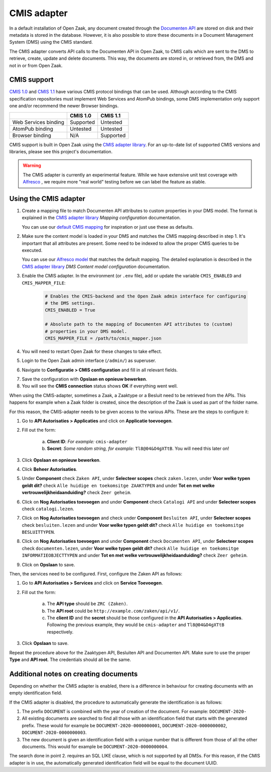 .. _installation_cmis:

CMIS adapter
============

In a default installation of Open Zaak, any document created through the
`Documenten API`_ are stored on disk and their metadata is stored in the
database. However, it is also possible to store these documents in a Document
Management System (DMS) using the CMIS standard.

.. _`Documenten API`: https://documenten-api.vng.cloud/api/v1/schema/

The CMIS adapter converts API calls to the Documenten API in Open Zaak, to CMIS
calls which are sent to the DMS to retrieve, create, update and delete
documents. This way, the documents are stored in, or retrieved from, the DMS
and not in or from Open Zaak.

CMIS support
------------

`CMIS 1.0`_ and `CMIS 1.1`_ have various CMIS protocol bindings that can be
used. Although according to the CMIS specification repositories must implement
Web Services and AtomPub bindings, some DMS implementation only support one
and/or recommend the newer Browser bindings.

.. _`CMIS 1.0`: https://docs.oasis-open.org/cmis/CMIS/v1.0/cmis-spec-v1.0.html
.. _`CMIS 1.1`: https://docs.oasis-open.org/cmis/CMIS/v1.1/CMIS-v1.1.html

+----------------------+-----------+-----------+
|                      |  CMIS 1.0 |  CMIS 1.1 |
+======================+===========+===========+
| Web Services binding | Supported |  Untested |
+----------------------+-----------+-----------+
| AtomPub binding      |  Untested |  Untested |
+----------------------+-----------+-----------+
| Browser binding      |    N/A    | Supported |
+----------------------+-----------+-----------+

CMIS support is built in Open Zaak using the `CMIS adapter library`_. For an
up-to-date list of supported CMIS versions and libraries, please see this
project's documentation.

.. warning::
   The CMIS adapter is currently an experimental feature. While we have
   extensive unit test coverage with `Alfresco`_ , we require more "real world"
   testing before we can label the feature as stable.

.. _`Alfresco`: https://www.alfresco.com/ecm-software/alfresco-community-editions

Using the CMIS adapter
----------------------

1. Create a mapping file to match Documenten API attributes to custom
   properties in your DMS model. The format is explained in the
   `CMIS adapter library`_ *Mapping configuration* documentation.

   You can use our `default CMIS mapping`_  for inspiration or just use these
   as defaults.

   .. _`default CMIS mapping`: https://github.com/open-zaak/open-zaak/blob/master/config/cmis_mapper.json
   .. _`Alfresco model`: https://github.com/open-zaak/open-zaak/blob/master/extension/alfresco-zsdms-model.xml

2. Make sure the content model is loaded in your DMS and matches the CMIS
   mapping described in step 1. It's important that all attributes are present.
   Some need to be indexed to allow the proper CMIS queries to be executed.

   You can use our `Alfresco model`_ that matches the default mapping. The
   detailed explanation is described in the `CMIS adapter library`_
   *DMS Content model configuration* documentation.

3. Enable the CMIS adapter. In the environment (or ``.env`` file), add or
   update the variable ``CMIS_ENABLED`` and ``CMIS_MAPPER_FILE``:

    .. code-block:: bash

        # Enables the CMIS-backend and the Open Zaak admin interface for configuring
        # the DMS settings.
        CMIS_ENABLED = True

        # Absolute path to the mapping of Documenten API attributes to (custom)
        # properties in your DMS model.
        CMIS_MAPPER_FILE = /path/to/cmis_mapper.json

4. You will need to restart Open Zaak for these changes to take effect.

5. Login to the Open Zaak admin interface (``/admin/``) as superuser.

6. Navigate to **Configuratie > CMIS configuration** and fill in all relevant
   fields.

.. image:: ../assets/cmis_config.png
    :width: 100%
    :alt: CMIS Configuration

7. Save the configuration with **Opslaan en opnieuw bewerken**.

8. You will see the **CMIS connection** status shows **OK** if everything went
   well.

.. _`CMIS adapter library`: https://github.com/open-zaak/cmis-adapter

When using the CMIS-adapter, sometimes a Zaak, a Zaaktype or a Besluit need to be retrieved from the APIs.
This happens for example when a Zaak folder is created, since the description of the Zaak is used as part of the folder name.

For this reason, the CMIS-adapter needs to be given access to the various APIs.
These are the steps to configure it:

1. Go to **API Autorisaties > Applicaties** and click on **Applicatie toevoegen**.

2. Fill out the form:

    a. **Client ID**: *For example:* ``cmis-adapter``

    b. **Secret**: *Some random string, for example:* ``Tl8@04&O4gXTtB``. You will need this later on!

3. Click **Opslaan en opnieuw bewerken**.

4. Click **Beheer Autorisaties**.

5. Under **Component** check ``Zaken API``, under **Selecteer scopes** check ``zaken.lezen``, under **Voor welke typen geldt dit?** check ``Alle huidige en toekomsitge ZAAKTYPEN`` and  under **Tot en met welke vertrouwelijkheidaanduiding?** check ``Zeer geheim``.

6. Click on **Nog Autorisaties toevoegen** and under **Component** check ``Catalogi API`` and under **Selecteer scopes** check ``catalogi.lezen``.

7. Click on **Nog Autorisaties toevoegen** and check under **Component** ``Besluiten API``, under **Selecteer scopes** check ``besluiten.lezen`` and under **Voor welke typen geldt dit?** check ``Alle huidige en toekomsitge BESLUITTYPEN``.

8. Click on **Nog Autorisaties toevoegen** and under **Component** check ``Documenten API``,  under **Selecteer scopes** check ``documenten.lezen``,  under **Voor welke typen geldt dit?** check ``Alle huidige en toekomsitge INFORMATIEOBJECTTYPEN`` and under **Tot en met welke vertrouwelijkheidaanduiding?** check ``Zeer geheim``.

9. Click on **Opslaan** to save.

Then, the services need to be configured.
First, configure the Zaken API as follows:

1. Go to **API Autorisaties > Services** and click on **Service Toevoegen**.

2. Fill out the form:

    a. The **API type** should be ``ZRC (Zaken)``.

    b. The **API root** could be ``http://example.com/zaken/api/v1/``.

    c. The **client ID** and the **secret** should be those configured in the **API Autorisaties > Applicaties**. Following the previous example, they would be ``cmis-adapter`` and ``Tl8@04&O4gXTtB`` respectively.

3. Click **Opslaan** to save.

Repeat the procedure above for the Zaaktypen API, Besluiten API and Documenten API.
Make sure to use the proper **Type** and **API root**. The credentials should all be the same.



Additional notes on creating documents
--------------------------------------

Depending on whether the CMIS adapter is enabled, there is a difference in behaviour for creating documents with an empty identification field.

If the CMIS adapter is disabled, the procedure to automatically generate the identification is as follows:

1. The prefix ``DOCUMENT`` is combined with the year of creation of the document. For example: ``DOCUMENT-2020-``
2. All existing documents are searched to find all those with an identification field that starts with the generated prefix. These would for example be ``DOCUMENT-2020-0000000001``, ``DOCUMENT-2020-0000000002``, ``DOCUMENT-2020-0000000003``.
3. The new document is given an identification field with a unique number that is different from those of all the other documents. This would for example be ``DOCUMENT-2020-0000000004``.

The search done in point 2. requires an SQL LIKE clause, which is not supported by all DMSs. For this reason, if the CMIS adapter is in use, the automatically generated identification field will be equal to the document UUID.

